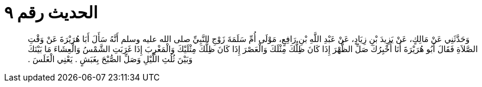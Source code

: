 
= الحديث رقم ٩

[quote.hadith]
وَحَدَّثَنِي عَنْ مَالِكٍ، عَنْ يَزِيدَ بْنِ زِيَادٍ، عَنْ عَبْدِ اللَّهِ بْنِ رَافِعٍ، مَوْلَى أُمِّ سَلَمَةَ زَوْجِ النَّبِيِّ صلى الله عليه وسلم أَنَّهُ سَأَلَ أَبَا هُرَيْرَةَ عَنْ وَقْتِ الصَّلاَةِ فَقَالَ أَبُو هُرَيْرَةَ أَنَا أُخْبِرُكَ صَلِّ الظُّهْرَ إِذَا كَانَ ظِلُّكَ مِثْلَكَ وَالْعَصْرَ إِذَا كَانَ ظِلُّكَ مِثْلَيْكَ وَالْمَغْرِبَ إِذَا غَرَبَتِ الشَّمْسُ وَالْعِشَاءَ مَا بَيْنَكَ وَبَيْنَ ثُلُثِ اللَّيْلِ وَصَلِّ الصُّبْحَ بِغَبَشٍ ‏.‏ يَعْنِي الْغَلَسَ ‏.‏